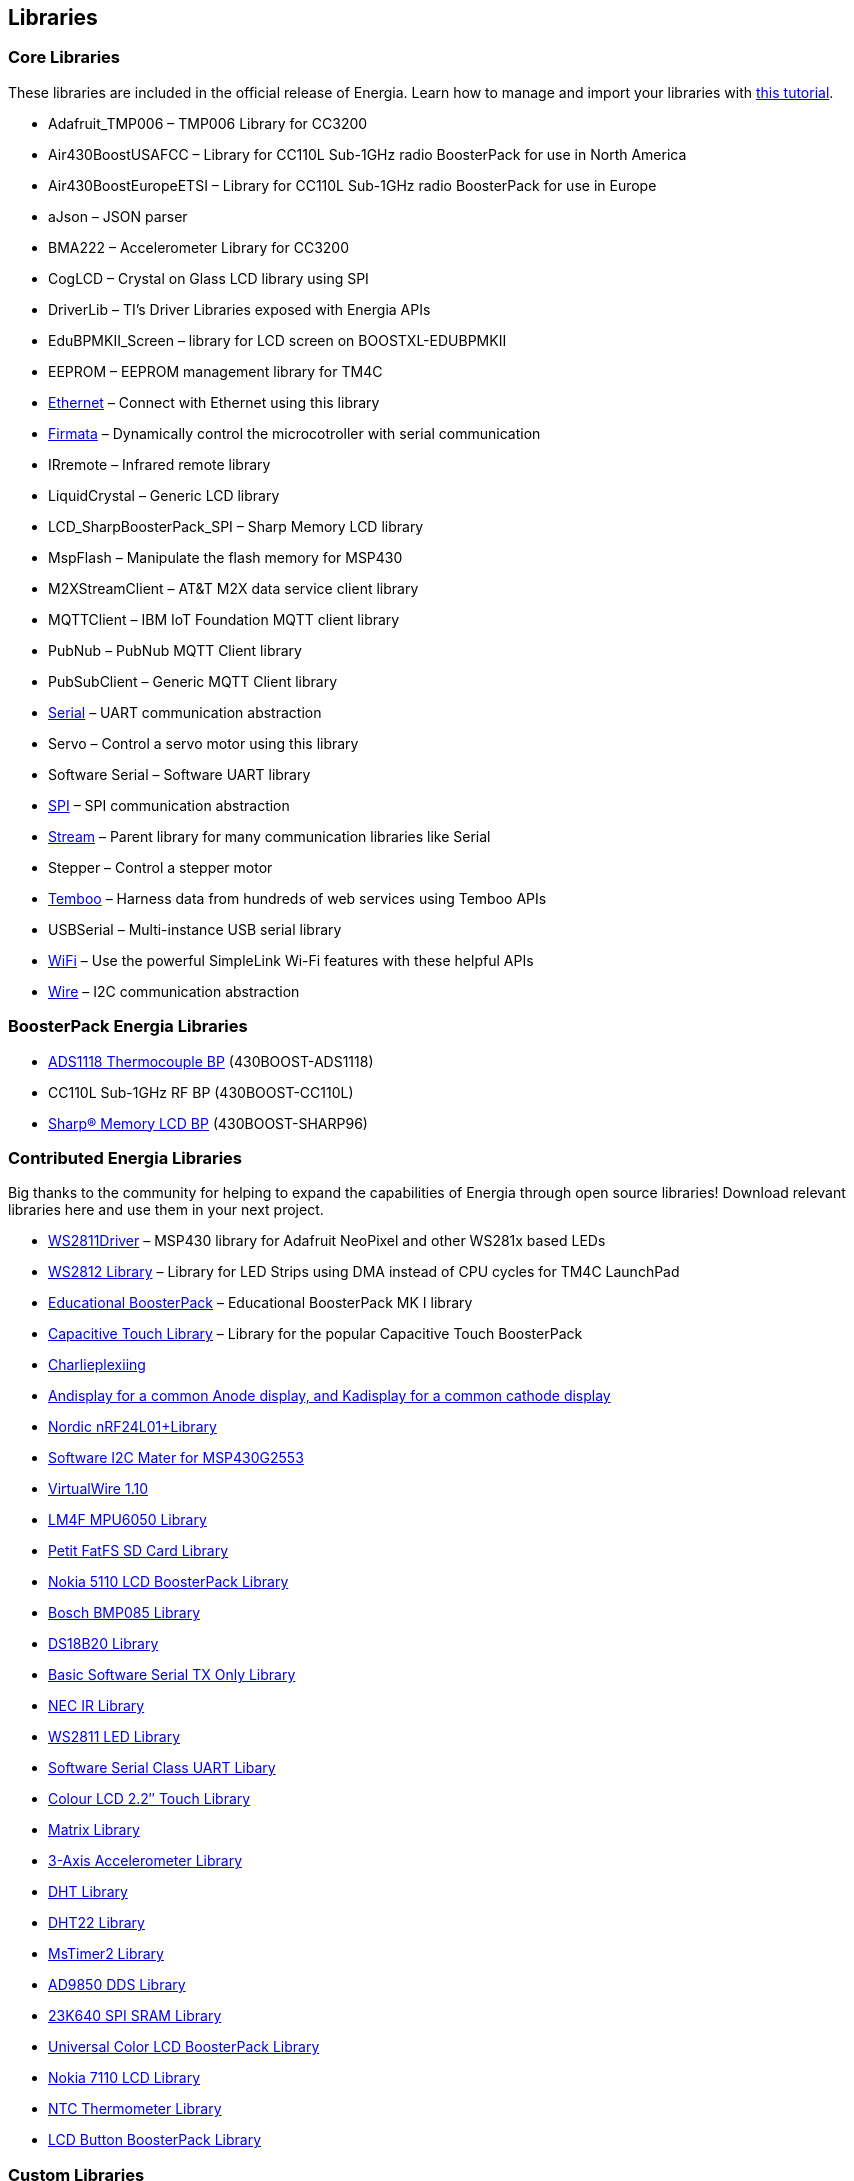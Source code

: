 == Libraries ==

=== Core Libraries ===

These libraries are included in the official release of Energia. Learn how to manage and import your libraries with link:/guide/libraries/library-manager/[this tutorial].

* Adafruit_TMP006 &#8211; TMP006 Library for CC3200
* Air430BoostUSAFCC &#8211; Library for CC110L Sub-1GHz radio BoosterPack for use in North America
* Air430BoostEuropeETSI &#8211; Library for CC110L Sub-1GHz radio BoosterPack for use in Europe
* aJson &#8211; JSON parser
* BMA222 &#8211; Accelerometer Library for CC3200
* CogLCD &#8211; Crystal on Glass LCD library using SPI
* DriverLib &#8211; TI&#8217;s Driver Libraries exposed with Energia APIs
* EduBPMKII_Screen &#8211; library for LCD screen on BOOSTXL-EDUBPMKII
* EEPROM &#8211; EEPROM management library for TM4C
* http://energia.nu/reference/ethernet/[Ethernet] &#8211; Connect with Ethernet using this library
* http://energia.nu/guide/tutorials/connectivity/tutorial_standardfirmata[Firmata] &#8211; Dynamically control the microcotroller with serial communication
* IRremote &#8211; Infrared remote library
* LiquidCrystal &#8211; Generic LCD library
* LCD_SharpBoosterPack_SPI &#8211; Sharp Memory LCD library
* MspFlash &#8211; Manipulate the flash memory for MSP430
* M2XStreamClient &#8211; AT&amp;T M2X data service client library
* MQTTClient &#8211; IBM IoT Foundation MQTT client library
* PubNub &#8211; PubNub MQTT Client library
* PubSubClient &#8211; Generic MQTT Client library
* link:/reference/en/language/functions/communication/serial[Serial] &#8211; UART communication abstraction
* Servo &#8211; Control a servo motor using this library
* Software Serial &#8211; Software UART library
* http://energia.nu/reference/spi/[SPI] &#8211; SPI communication abstraction
* http://energia.nu/reference/stream/[Stream] &#8211; Parent library for many communication libraries like Serial
* Stepper &#8211; Control a stepper motor
* https://www.temboo.com/hardware/ti/getting-started[Temboo] &#8211; Harness data from hundreds of web services using Temboo APIs
* USBSerial &#8211; Multi-instance USB serial library
* link:/guide/libraries/wifi[WiFi] &#8211; Use the powerful SimpleLink Wi-Fi features with these helpful APIs
* link:/guide/libraries/wire[Wire] &#8211; I2C communication abstraction

=== BoosterPack Energia Libraries ===

* https://web.archive.org/web/20180212162049/http://energia.nu/reference/ads1118-thermocouple-boosterpack/[ADS1118 Thermocouple BP] (430BOOST-ADS1118)
* CC110L Sub-1GHz RF BP (430BOOST-CC110L)
* link:/guide/libraries/sharp_memory_lcd_boosterpack[Sharp® Memory LCD BP] (430BOOST-SHARP96)


=== Contributed Energia Libraries ===
Big thanks to the community for helping to expand the capabilities of Energia through open source libraries!  Download relevant libraries here and use them in your next project.

* https://github.com/ILAMtitan/WS2811Driver[WS2811Driver] &#8211; MSP430 library for Adafruit NeoPixel and other WS281x based LEDs
* https://github.com/njneerW/WS2812_drv[WS2812 Library] &#8211; Library for LED Strips using DMA instead of CPU cycles for TM4C LaunchPad
* http://forum.43oh.com/topic/3398-energia-library-for-educational-boosterpack-launchpad/[Educational BoosterPack] &#8211; Educational BoosterPack MK I library
* http://forum.43oh.com/topic/3158-energia-library-capacitive-touch-library/[Capacitive Touch Library] &#8211; Library for the popular Capacitive Touch BoosterPack
* http://forum.43oh.com/topic/3746-charlieplexing-and-more-library/[Charlieplexiing]
* http://forum.43oh.com/topic/3729-energia-library-andisplay-for-a-common-anode-display-and-kadisplay-for-a-common-cathode-display/[Andisplay for a common Anode display, and Kadisplay for a common cathode display]
* http://forum.43oh.com/topic/3237-energia-library-nordic-nrf24l01-library/[Nordic nRF24L01+Library]
* http://forum.43oh.com/topic/3617-energia-library-software-i2c-master-for-msp430g2553/[Software I2C Mater for MSP430G2553]
* http://forum.43oh.com/topic/3180-energia-library-virtualwire-110-library-ported-to-msp430energia/[VirtualWire 1.10]
* http://forum.43oh.com/topic/3099-energia-library-lm4f-mpu6050-library/[LM4F MPU6050 Library]
* http://forum.43oh.com/topic/3209-energia-library-petit-fatfs-sd-card-library/[Petit FatFS SD Card Library]
* http://forum.43oh.com/topic/2876-energia-library-nokia-5110-lcd-boosterpackbreakout-pcb/[Nokia 5110 LCD BoosterPack Library]
* http://forum.43oh.com/topic/3777-energia-library-bosch-bmp085-template-library/[Bosch BMP085 Library]
* http://forum.43oh.com/topic/3314-energia-library-onewire-ds18b20-430-stellaris/[DS18B20 Library]
* http://forum.43oh.com/topic/3551-very-basic-software-serial-tx-only-library/[Basic Software Serial TX Only Library]
* http://forum.43oh.com/topic/3510-energia-library-nec-ir-optimized-library-for-recive-ir-code-nec-type/[NEC IR Library]
* http://forum.43oh.com/topic/2882-energia-library-ws2811driver-led-controller-class/[WS2811 LED Library]
* http://forum.43oh.com/topic/3366-energia-library-sw-serial-t-template-based-uart-code/[Software Serial Class UART Libary]
* http://forum.43oh.com/topic/3326-energia-library-colour-lcd-22-touch-library-for-launchpad-stellarpad/[Colour LCD 2.2&#8243; Touch Library]
* http://forum.43oh.com/topic/3321-energia-library-matrix-for-launchpad-fraunchpad-and-stellarpad/[Matrix Library]
* http://forum.43oh.com/topic/2894-energia-library-fraunchpad-3-axis-accelerometer/[3-Axis Accelerometer Library]
* http://forum.43oh.com/topic/2873-energia-library-ladyadas-dht-library-ported/[DHT Library]
* http://forum.43oh.com/topic/2865-energia-library-dht22-temp-rh-one-wire-sensor/[DHT22 Library]
* http://forum.43oh.com/topic/2861-energia-library-mstimer2/[MsTimer2 Library]
* http://forum.43oh.com/topic/3055-energia-library-analog-devices-ad9850-dds/[AD9850 DDS Library]
* http://forum.43oh.com/topic/3083-energia-library-launchpad-stellarpad-%E2%80%94-23k640-spi-sram/[23K640 SPI SRAM Library]
* http://forum.43oh.com/topic/2860-energia-library-universal-color-lcd-boosterpack/[Universal Color LCD BoosterPack Library]
* http://forum.43oh.com/topic/2875-energia-library-the-430-lcd-boosterpack-nokia-7110-lcd/[Nokia 7110 LCD Library]
* http://forum.43oh.com/topic/2895-energia-library-fraunchpad-thermometer/[NTC Thermometer Library]
* http://forum.43oh.com/topic/2862-energia-library-lcd-button-boosterpack/[LCD Button BoosterPack Library]


=== Custom Libraries ===
For a guide to writing your own libraries, see http://energia.nu/guide/tutorial_library/[this tutorial]. To import your own custom library, see http://energia.nu/guide/library-manager/[this tutorial].
	